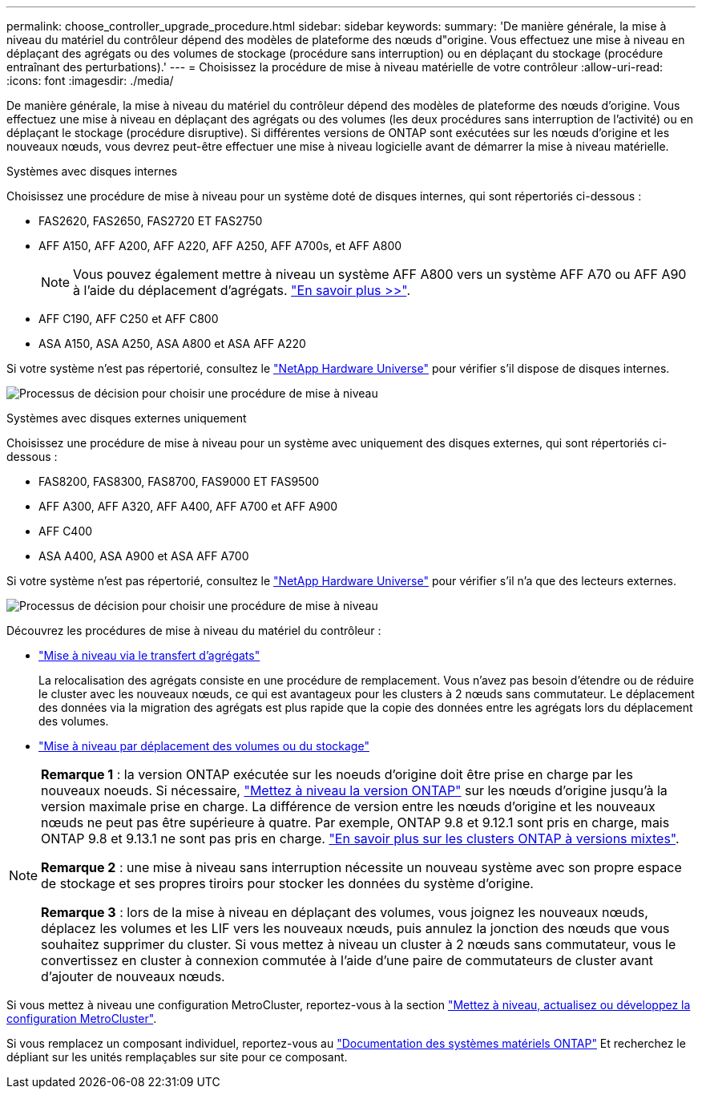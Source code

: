 ---
permalink: choose_controller_upgrade_procedure.html 
sidebar: sidebar 
keywords:  
summary: 'De manière générale, la mise à niveau du matériel du contrôleur dépend des modèles de plateforme des nœuds d"origine. Vous effectuez une mise à niveau en déplaçant des agrégats ou des volumes de stockage (procédure sans interruption) ou en déplaçant du stockage (procédure entraînant des perturbations).' 
---
= Choisissez la procédure de mise à niveau matérielle de votre contrôleur
:allow-uri-read: 
:icons: font
:imagesdir: ./media/


[role="lead"]
De manière générale, la mise à niveau du matériel du contrôleur dépend des modèles de plateforme des nœuds d'origine. Vous effectuez une mise à niveau en déplaçant des agrégats ou des volumes (les deux procédures sans interruption de l'activité) ou en déplaçant le stockage (procédure disruptive). Si différentes versions de ONTAP sont exécutées sur les nœuds d'origine et les nouveaux nœuds, vous devrez peut-être effectuer une mise à niveau logicielle avant de démarrer la mise à niveau matérielle.

[role="tabbed-block"]
====
.Systèmes avec disques internes
--
Choisissez une procédure de mise à niveau pour un système doté de disques internes, qui sont répertoriés ci-dessous :

* FAS2620, FAS2650, FAS2720 ET FAS2750
* AFF A150, AFF A200, AFF A220, AFF A250, AFF A700s, et AFF A800
+

NOTE: Vous pouvez également mettre à niveau un système AFF A800 vers un système AFF A70 ou AFF A90 à l'aide du déplacement d'agrégats. link:https://docs.netapp.com/us-en/ontap-systems-upgrade/upgrade-arl-auto-affa900/index.html["En savoir plus >>"].

* AFF C190, AFF C250 et AFF C800
* ASA A150, ASA A250, ASA A800 et ASA AFF A220


Si votre système n'est pas répertorié, consultez le https://hwu.netapp.com["NetApp Hardware Universe"^] pour vérifier s'il dispose de disques internes.

image:workflow_internal_drives.png["Processus de décision pour choisir une procédure de mise à niveau"]

--
.Systèmes avec disques externes uniquement
--
Choisissez une procédure de mise à niveau pour un système avec uniquement des disques externes, qui sont répertoriés ci-dessous :

* FAS8200, FAS8300, FAS8700, FAS9000 ET FAS9500
* AFF A300, AFF A320, AFF A400, AFF A700 et AFF A900
* AFF C400
* ASA A400, ASA A900 et ASA AFF A700


Si votre système n'est pas répertorié, consultez le https://hwu.netapp.com["NetApp Hardware Universe"^] pour vérifier s'il n'a que des lecteurs externes.

image:workflow_external_drives.png["Processus de décision pour choisir une procédure de mise à niveau"]

--
====
Découvrez les procédures de mise à niveau du matériel du contrôleur :

* link:upgrade-arl/index.html["Mise à niveau via le transfert d'agrégats"]
+
La relocalisation des agrégats consiste en une procédure de remplacement. Vous n'avez pas besoin d'étendre ou de réduire le cluster avec les nouveaux nœuds, ce qui est avantageux pour les clusters à 2 nœuds sans commutateur. Le déplacement des données via la migration des agrégats est plus rapide que la copie des données entre les agrégats lors du déplacement des volumes.

* link:upgrade/upgrade-decide-to-use-this-guide.html["Mise à niveau par déplacement des volumes ou du stockage"]


[NOTE]
====
*Remarque 1* : la version ONTAP exécutée sur les noeuds d'origine doit être prise en charge par les nouveaux noeuds. Si nécessaire, link:https://docs.netapp.com/us-en/ontap/upgrade/prepare.html["Mettez à niveau la version ONTAP"^] sur les nœuds d'origine jusqu'à la version maximale prise en charge. La différence de version entre les nœuds d'origine et les nouveaux nœuds ne peut pas être supérieure à quatre. Par exemple, ONTAP 9.8 et 9.12.1 sont pris en charge, mais ONTAP 9.8 et 9.13.1 ne sont pas pris en charge. https://docs.netapp.com/us-en/ontap/upgrade/concept_mixed_version_requirements.html["En savoir plus sur les clusters ONTAP à versions mixtes"^].

*Remarque 2* : une mise à niveau sans interruption nécessite un nouveau système avec son propre espace de stockage et ses propres tiroirs pour stocker les données du système d'origine.

*Remarque 3* : lors de la mise à niveau en déplaçant des volumes, vous joignez les nouveaux nœuds, déplacez les volumes et les LIF vers les nouveaux nœuds, puis annulez la jonction des nœuds que vous souhaitez supprimer du cluster. Si vous mettez à niveau un cluster à 2 nœuds sans commutateur, vous le convertissez en cluster à connexion commutée à l'aide d'une paire de commutateurs de cluster avant d'ajouter de nouveaux nœuds.

====
Si vous mettez à niveau une configuration MetroCluster, reportez-vous à la section https://docs.netapp.com/us-en/ontap-metrocluster/upgrade/concept_choosing_an_upgrade_method_mcc.html["Mettez à niveau, actualisez ou développez la configuration MetroCluster"^].

Si vous remplacez un composant individuel, reportez-vous au https://docs.netapp.com/us-en/ontap-systems/index.html["Documentation des systèmes matériels ONTAP"^] Et recherchez le dépliant sur les unités remplaçables sur site pour ce composant.
